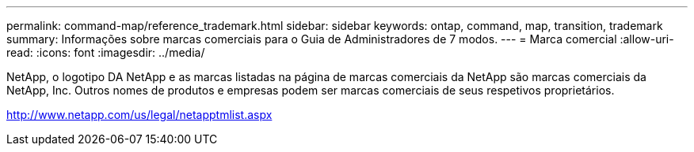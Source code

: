 ---
permalink: command-map/reference_trademark.html 
sidebar: sidebar 
keywords: ontap, command, map, transition, trademark 
summary: Informações sobre marcas comerciais para o Guia de Administradores de 7 modos. 
---
= Marca comercial
:allow-uri-read: 
:icons: font
:imagesdir: ../media/


NetApp, o logotipo DA NetApp e as marcas listadas na página de marcas comerciais da NetApp são marcas comerciais da NetApp, Inc. Outros nomes de produtos e empresas podem ser marcas comerciais de seus respetivos proprietários.

http://www.netapp.com/us/legal/netapptmlist.aspx[]
